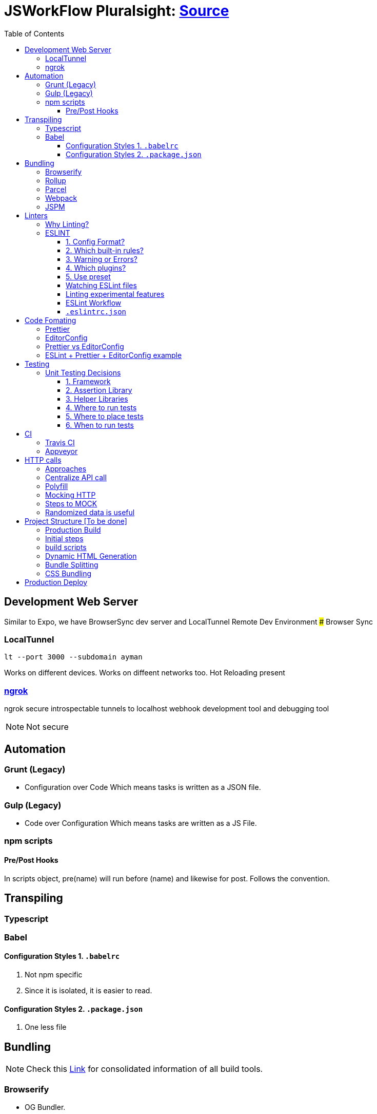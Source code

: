 = JSWorkFlow Pluralsight: https://app.pluralsight.com/library/courses/javascript-development-environment/table-of-contents[Source]
:toc:
:toclevels: 4
:icons: font

toc::[]

== Development Web Server


Similar to Expo, we have BrowserSync dev server and LocalTunnel Remote Dev Environment
### Browser Sync

=== LocalTunnel

`lt --port 3000 --subdomain ayman`

Works on different devices.
Works on diffeent networks too.
Hot Reloading present

=== https://ngrok.com/[ngrok]

ngrok secure introspectable tunnels to localhost webhook development tool and debugging tool

NOTE: Not secure

== Automation

=== Grunt (Legacy)
- Configuration over Code
Which means tasks is written as a JSON file.

=== Gulp  (Legacy)
- Code over Configuration
Which means tasks are written as a JS File.

=== npm scripts

==== Pre/Post Hooks

In scripts object, pre(name) will run before (name) and likewise for post. Follows the convention.

== Transpiling

=== Typescript

=== Babel

==== Configuration Styles 1. `.babelrc`

1. Not npm specific
2. Since it is isolated, it is easier to read.

==== Configuration Styles 2. `.package.json`
1. One less file

== Bundling

NOTE: Check this https://bundlers.tooling.report/[Link] for consolidated information of all build tools.




=== Browserify

- OG Bundler.
- Simple and limited.

=== Rollup

=== Parcel

=== Webpack

1. Bundling of files
2. Performance


In Webpack, `bundle.js` (Found under DevTools) is the complete code to find for transpiled code.
### How to debug transpiled and bundle code?
*Using SourceMaps*
Maps code to original source.
SourceMaps only in DevTools, hence not delivered to users, minimising JS bundle cost.

=== JSPM


== Linters

- JSLint
- Highly opinionated
- JSHint
- ESLint

=== Why Linting?

-  Enforce Consistency
1. GLobals
2. Trailing/ending commas
3. Curly brace position
-  Avoid Mistakes
1. Overwriting function
2. Extra paranthesis
3. Assignment in conditional statements
4. Missing defalult case in SWITCH STATEMENT
5. Accidental console.log

=== ESLINT
ESLint is built for making your own decisions

1. Config Format?
2. Which built-in rules?
3. Warning or Errors?
4. Which plugins?
- Based on framework
5. Use preset if you can't amke your own decision?

==== 1. Config Format?



1. Seperate config file : `eslint.rc`

2. `package.json` file

- `"eslintConfig":{"plugins:["example"],"env":{"example/custom"}:true}}`

==== 2. Which built-in rules?

https://eslint.org/docs/rules/[List of available rules]

==== 3. Warning or Errors?
- Warning
1. Can continue working
2. Can be ignored
3. Team must agree: Fix warnings
- Error
1. Breaks build
2. Cannot be ignored
3. Team is forced to comply

==== 4. Which plugins?
- Based on framework : https://github.com/dustinspecler/awesome-eslint[List of ESLint configs, plugins etc]

==== 5. Use preset
If you can't make your own decision, then use a **preset**.
But remember, presets brings OPINIONETED linting.


==== Watching ESLint files

- eslint-loader
1. Re-lint all files upon save
2. Tied to **webpack**
- eslint-watch
1. Not tied to **webpack**
2. ESLint Wrapper which adds to file watch
3. Better warning/error formatting
4. Easily lints **Tests** and **build scripts**
5. Displays clean message

==== Linting experimental features

Supporting experimental JS features.
- Native ESLInt
- Supports ES5, ES6
- Supports object space
- babel-eslint
- Support experimental JS feature

==== ESLint Workflow

- ESLint recommended rules.(Can configure according to your needs)
- eslint-watch
`esw`

==== `.eslintrc.json`
`.eslintrc.json`:

- `rules.no-console:` (An example)
1. For `0` : No output
2. For `1` : Warning
3. For `2` : Error

- `.js` files
- `/*eslint-disable-line <rule>*/`
- Disable lint for that line and rule.
- `/*eslint-disabble <rule>*/`
- Disable lint for that rule

== Code Fomating

*Linting + Code Formatting = Made in Heaven*

=== Prettier

=== EditorConfig

=== Prettier vs EditorConfig

Prettier formats code on save. EditorConfig formats on cursor as you go.

=== ESLint + Prettier + EditorConfig example

== Testing

=== Unit Testing Decisions

1. Framework (Mocha)
2. Assertion Library (Chai)
3. Helper Libraries (JSDOM)
4. Where to run tests (Node)
5. Where to place tests (Alongside)
6. When to run tests (Upon save)

==== 1. Framework


- https://github.com/mochajs/mocha[Mocha]

Mocha is more configurable than Jasmine

- https://github.com/jasmine/jasmine[Jasmine]

- https://github.com/substack/tape[Tape]

    - Simple and minimal
    - Very simple API that doesn't require globals, or monkey patching objects for assertions.
    
- https://github.com/qunitjs/qunit[QUnit]
    - Testing framework for jQuery

- https://github.com/avajs/ava[AVA]
    - New, runs **PARALLEL TESTS**
    
- https://github.com/facebook/jest[Jest]
    - Part of React community.
    - Wrapper over Jasmine, making it suitable for versatile usage.

==== 2. Assertion Library

Declare what you expect.
Mocha doesn't come with Assertions(Others do), so need to incorporate outside library.
- Chai
    - Best
    
- Should.js

#### 3. Helper Libraries

1. JSDOM
- Run DOM-related test without server
2. Cheerio
- Query virtual DOM using jQuery selectors

#### 4. Where to run tests
1. Browsers
- Karma, Testem
2. Headless browser (Browser without UI.)
- PhantomJS (Runs V8 engine).
3. In-memory DOM
- JSDOM (Faster htan PhantomJS)

==== 5. Where to place tests

|===
| Centralized  | Alongside(Use this)

|  Less "noise" in src folder | Imports are easier since no lengthy directories
| Can remove in deployment if you want to | Clear visibility within Folder
|   |  Convenient to open
|No recreating folder structure|
|===

==== 6. When to run tests
- Rapid feedback
- Facilitates TDD
- Automated = Less friction
- Increases test visibility

== CI

=== Travis CI
- Linux/Mac

=== Appveyor
- Windows


== HTTP calls

=== Approaches

1. Node
-  http
- requuest
2. Browser
- XMLHTTPRequest
- jQuery
- `$.ajax`
- Framework
- fetch
- Streamlined API.
- Limited feature set
3. Node & Browser
- isomorphic-fetch
-xhr (npm)
- Supergiant
- Axios (Popular)

=== Centralize API call

Why?
- Configuring all calls
- Display loader (UI)
- Handle Errors
- Single Line of code for mocking API


=== Polyfill

You can add polyfill script tag (polyfill.io) on top of iindex.html to add polyfill

=== Mocking HTTP

Why?
- Unit testing
- Instant response
- Rapid prototyping
- Keep working when service is down
- Work offline
- Avoid inter-team bottlenecks

How?
- Nock
- Pointing **static JSON** to your API
- Crete dev webserver
- api-mock
- JSON server
- JSON Schema faker (DYNAMIC data generation)
- BrowserSync, Express .etc

Order of upfront work, realism and customization.

(Low--> High)

Static JSON -> JSON server -> JSON Server + JSON Schema Faker -> Express

=== Steps to MOCK
1. Declare schema
- JSON Schema Faker
2. Generate Random Data
- faker.js
- chance.js
- randexp.js
3. Serve Data via API
- JSON server. (Doesn;t need HTTP but can still mock it)

=== Randomized data is useful
Randomized catches real-world scenarios and edge cases
1. Empty lists
2. Long lists
3. Long values
4. Testing
5. Filtering
6. Sorting

== Project Structure [To be done]


=== Production Build

=== Initial steps
1. `webpack.config.prod`
Config for prod environment
2. `/dist` Server
Create `distServer.js` for prod
- Remove webpack.config.dev dependencies
- `app.use(compression());`
- `app.use(express.static('dist'));`
3. In `baseUrljs`, have an option to toggle between API and mockAPI.
Done using `useMockAPI` conditional statement.
Note: `http://localhost:3000/?useMockApi=true` for mockAPI


=== build scripts

In `package.json`, following are the build scripts-

    "clean-dist":"rimraf ./dist && mkdir /dist",
    "pre-build":"npm-run-all clea-dist test lint",
    "build":"babel-node buildScripts/build.js",
    "post-build":"babel-node buildScripts/distServer.js"

=== Dynamic HTML Generation

Why?

- Reference bundles automatically
- Minify
- Handle dynamic bundle names
- Inject productional resources only.

=== Bundle Splitting

Why?

- Speed intial page load
By serving files that are needed
- Avoid re-downloading all libraries
Serve what is required for framework


Usually we used `bundle.js` to bundle all of JS files.

Now, `bundle.js` is splitted to `main.js` and `vendor.js` READ MORE
- `main.js`
JS files served at browser
- `vendor.js`
JS files served and cached.
## Cache Busting
To reduce bandwidth and avoid unnecessary HTTP requests, bust cache.
This provides to bring all builds to a timestamp by hashing the files files so that their name change when content changes. (git revert)

Why?
- Save HTTP Request
- Force request for latest version

How?
1. Handle bundle filename
2. Generate HTML dynamically

Steps
1. Import `webpack-md5-hash` in `webpack.config.prod.js`
2. Add `WebpackMd5Hash()`
3. Add `output.filename: '[name].[chunkhash].js'`

=== CSS Bundling
We use [Extract Text Plugin](https://tinyurl.com/yblnff57).

It moves all the required `*.css` modules in entry chunks into a separate CSS file. So your styles are no longer inlined into the JS bundle, but in a separate CSS file `(styles.css)`.
## Error logging

- Raygun
- New Relic
- TrackJS
- Sentry
Considerations

Error Metadata
- Browser
- Strack Trace
- Previous Actiona
- Custom API for enhanced tracking
Notifications and Integration
Analytics and Filtering
Error logging is usually PAID Service.
Here we are using Track.js

Login into Track.js and  check log error


== Production Deploy
